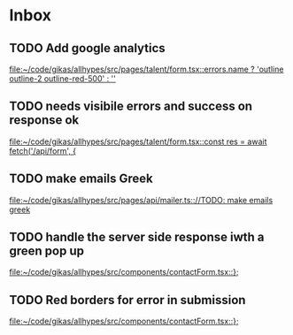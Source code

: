 * Inbox
** TODO Add google analytics

[[file:~/code/gikas/allhypes/src/pages/talent/form.tsx::errors.name ? 'outline outline-2 outline-red-500' : '']]
** TODO needs visibile errors and success on response ok

[[file:~/code/gikas/allhypes/src/pages/talent/form.tsx::const res = await fetch('/api/form', {]]
** TODO make emails Greek
[[file:~/code/gikas/allhypes/src/pages/api/mailer.ts:://TODO: make emails greek]]

** TODO handle the server side response iwth a green pop up

[[file:~/code/gikas/allhypes/src/components/contactForm.tsx::};]]
** TODO Red borders for error in submission

[[file:~/code/gikas/allhypes/src/components/contactForm.tsx::};]]
